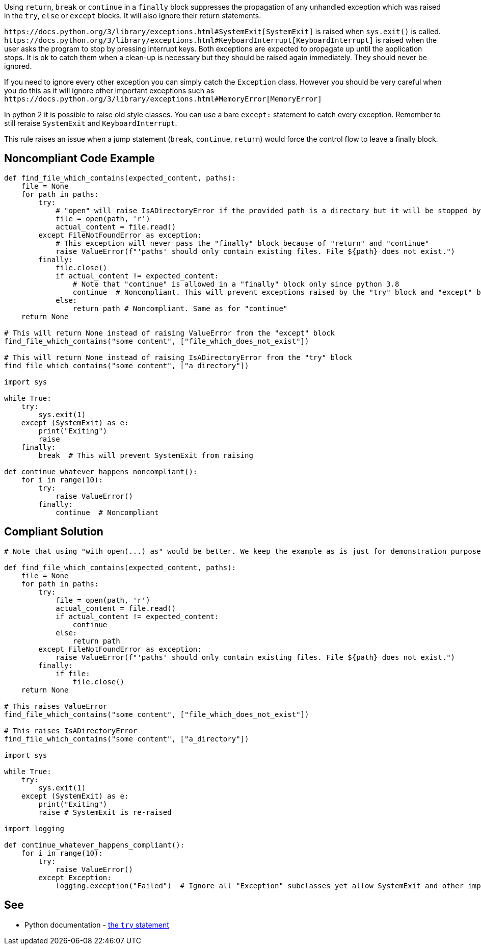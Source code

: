 Using ``++return++``, ``++break++`` or ``++continue++`` in a ``++finally++`` block suppresses the propagation of any unhandled exception which was raised in the ``++try++``, ``++else++`` or ``++except++`` blocks. It will also ignore their return statements.


``++https://docs.python.org/3/library/exceptions.html#SystemExit[SystemExit]++`` is raised when ``++sys.exit()++`` is called. ``++https://docs.python.org/3/library/exceptions.html#KeyboardInterrupt[KeyboardInterrupt]++`` is raised when the user asks the program to stop by pressing interrupt keys. Both exceptions are expected to propagate up until the application stops. It is ok to catch them when a clean-up is necessary but they should be raised again immediately. They should never be ignored.


If you need to ignore every other exception you can simply catch the ``++Exception++`` class. However you should be very careful when you do this as it will ignore other important exceptions such as ``++https://docs.python.org/3/library/exceptions.html#MemoryError[MemoryError]++``


In python 2 it is possible to raise old style classes. You can use a bare ``++except:++`` statement to catch every exception. Remember to still reraise ``++SystemExit++`` and ``++KeyboardInterrupt++``.


This rule raises an issue when a jump statement (``++break++``, ``++continue++``, ``++return++``) would force the control flow to leave a finally block.

== Noncompliant Code Example

----
def find_file_which_contains(expected_content, paths):
    file = None
    for path in paths:
        try:
            # "open" will raise IsADirectoryError if the provided path is a directory but it will be stopped by the  "return" and "continue"
            file = open(path, 'r')
            actual_content = file.read()
        except FileNotFoundError as exception:
            # This exception will never pass the "finally" block because of "return" and "continue"
            raise ValueError(f"'paths' should only contain existing files. File ${path} does not exist.")
        finally:
            file.close()
            if actual_content != expected_content:
                # Note that "continue" is allowed in a "finally" block only since python 3.8
                continue  # Noncompliant. This will prevent exceptions raised by the "try" block and "except" block from raising.
            else:
                return path # Noncompliant. Same as for "continue"
    return None

# This will return None instead of raising ValueError from the "except" block
find_file_which_contains("some content", ["file_which_does_not_exist"])

# This will return None instead of raising IsADirectoryError from the "try" block
find_file_which_contains("some content", ["a_directory"])

import sys

while True:
    try:
        sys.exit(1)
    except (SystemExit) as e:
        print("Exiting")
        raise
    finally:
        break  # This will prevent SystemExit from raising

def continue_whatever_happens_noncompliant():
    for i in range(10):
        try:
            raise ValueError()
        finally:
            continue  # Noncompliant

----

== Compliant Solution

----
# Note that using "with open(...) as" would be better. We keep the example as is just for demonstration purpose.

def find_file_which_contains(expected_content, paths):
    file = None
    for path in paths:
        try:
            file = open(path, 'r')
            actual_content = file.read()
            if actual_content != expected_content:
                continue
            else:
                return path
        except FileNotFoundError as exception:
            raise ValueError(f"'paths' should only contain existing files. File ${path} does not exist.")
        finally:
            if file:
                file.close()
    return None

# This raises ValueError
find_file_which_contains("some content", ["file_which_does_not_exist"])

# This raises IsADirectoryError
find_file_which_contains("some content", ["a_directory"])

import sys

while True:
    try:
        sys.exit(1)
    except (SystemExit) as e:
        print("Exiting")
        raise # SystemExit is re-raised

import logging

def continue_whatever_happens_compliant():
    for i in range(10):
        try:
            raise ValueError()
        except Exception:
            logging.exception("Failed")  # Ignore all "Exception" subclasses yet allow SystemExit and other important exceptions to pass
----

== See

* Python documentation - https://docs.python.org/3/reference/compound_stmts.html#except[the ``++try++`` statement]

